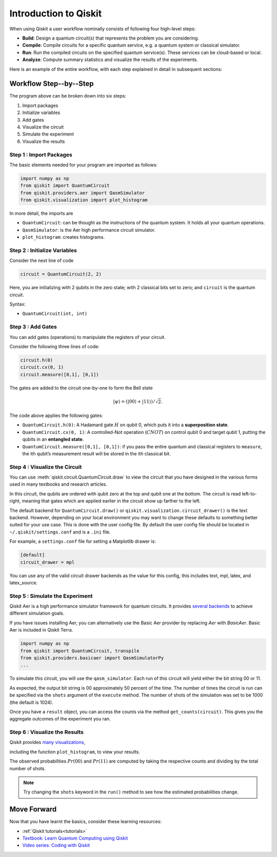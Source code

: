 ======================
Introduction to Qiskit
======================

When using Qiskit a user workflow nominally consists of
following four high-level steps:

- **Build**: Design a quantum circuit(s) that represents the problem you are
  considering.
- **Compile**: Compile circuits for a specific quantum service, e.g. a quantum
  system or classical simulator.
- **Run**: Run the compiled circuits on the specified quantum service(s).  These
  services can be cloud-based or local.
- **Analyze**: Compute summary statistics and visualize the results of the
  experiments.

Here is an example of the entire workflow, with each step explained in detail in
subsequent sections:

.. jupyter-execute::

    import numpy as np
    from qiskit import QuantumCircuit, transpile
    from qiskit.providers.aer import QasmSimulator
    from qiskit.visualization import plot_histogram

    # Use Aer's qasm_simulator
    simulator = QasmSimulator()

    # Create a Quantum Circuit acting on the q register
    circuit = QuantumCircuit(2, 2)

    # Add a H gate on qubit 0
    circuit.h(0)

    # Add a CX (CNOT) gate on control qubit 0 and target qubit 1
    circuit.cx(0, 1)

    # Map the quantum measurement to the classical bits
    circuit.measure([0,1], [0,1])

    # compile the circuit down to low-level QASM instructions
    # supported by the backend (not needed for simple circuits)
    compiled_circuit = transpile(circuit, simulator)

    # Execute the circuit on the qasm simulator
    job = simulator.run(compiled_circuit, shots=1000)

    # Grab results from the job
    result = job.result()

    # Returns counts
    counts = result.get_counts(compiled_circuit)
    print("\nTotal count for 00 and 11 are:",counts)

    # Draw the circuit
    circuit.draw()

.. jupyter-execute::

    # Plot a histogram
    plot_histogram(counts)



-----------------------
Workflow Step--by--Step
-----------------------

The program above can be broken down into six steps:

1. Import packages
2. Initialize variables
3. Add gates
4. Visualize the circuit
5. Simulate the experiment
6. Visualize the results


~~~~~~~~~~~~~~~~~~~~~~~~
Step 1 : Import Packages
~~~~~~~~~~~~~~~~~~~~~~~~

The basic elements needed for your program are imported as follows:

.. code-block:: python

  import numpy as np
  from qiskit import QuantumCircuit
  from qiskit.providers.aer import QasmSimulator
  from qiskit.visualization import plot_histogram

In more detail, the imports are

- ``QuantumCircuit``: can be thought as the instructions of the quantum system.
  It holds all your quantum operations.
- ``QasmSimulator``: is the Aer high performance circuit simulator.
- ``plot_histogram``: creates histograms.



~~~~~~~~~~~~~~~~~~~~~~~~~~~~~
Step 2 : Initialize Variables
~~~~~~~~~~~~~~~~~~~~~~~~~~~~~

Consider the next line of code

.. code-block:: python

    circuit = QuantumCircuit(2, 2)

Here, you are initializing with 2 qubits in the zero state; with 2
classical bits set to zero; and ``circuit`` is the quantum circuit.

Syntax:

- ``QuantumCircuit(int, int)``



~~~~~~~~~~~~~~~~~~
Step 3 : Add Gates
~~~~~~~~~~~~~~~~~~

You can add gates (operations) to manipulate the registers of your circuit.

Consider the following three lines of code:

.. code-block:: python

    circuit.h(0)
    circuit.cx(0, 1)
    circuit.measure([0,1], [0,1])

The gates are added to the circuit one-by-one to form the Bell state

.. math:: |\psi\rangle = \left(|00\rangle+|11\rangle\right)/\sqrt{2}.

The code above applies the following gates:

- ``QuantumCircuit.h(0)``: A Hadamard gate :math:`H` on qubit 0,
  which puts it into a **superposition state**.
- ``QuantumCircuit.cx(0, 1)``: A controlled-Not operation
  (:math:`CNOT`) on control qubit 0 and target qubit 1, putting the qubits in
  an **entangled state**.
- ``QuantumCircuit.measure([0,1], [0,1])``: if you pass
  the entire quantum and classical registers to ``measure``, the ith qubit’s
  measurement result will be stored in the ith classical bit.



~~~~~~~~~~~~~~~~~~~~~~~~~~~~~~
Step 4 : Visualize the Circuit
~~~~~~~~~~~~~~~~~~~~~~~~~~~~~~

You can use :meth:`qiskit.circuit.QuantumCircuit.draw` to view the circuit that you have designed
in the various forms used in many textbooks and research articles.

.. jupyter-execute::

    circuit.draw()

In this circuit, the qubits are ordered with qubit zero at the top and
qubit one at the bottom. The circuit is read left-to-right, meaning that gates
which are applied earlier in the circuit show up farther to the left.

The default backend for ``QuantumCircuit.draw()`` or ``qiskit.visualization.circuit_drawer()``
is the text backend. However, depending on your local environment you may want to change
these defaults to something better suited for your use case. This is done with the user
config file.  By default the user config file should be located in
``~/.qiskit/settings.conf`` and is a ``.ini`` file.

For example, a ``settings.conf`` file for setting a Matplotlib drawer is:

.. code-block:: text

  [default]
  circuit_drawer = mpl

You can use any of the valid circuit drawer backends as the value for this config, this includes
text, mpl, latex, and latex_source.



~~~~~~~~~~~~~~~~~~~~~~~~~~~~~~~~
Step 5 : Simulate the Experiment
~~~~~~~~~~~~~~~~~~~~~~~~~~~~~~~~

Qiskit Aer is a high performance simulator framework for quantum circuits. It
provides `several backends <apidoc/providers/aer/aer_backends.html>`__
to achieve different simulation goals.

If you have issues installing Aer, you can alternatively use the Basic Aer
provider by replacing `Aer` with `BasicAer`. Basic Aer is included in Qiskit
Terra.

.. code-block:: text

    import numpy as np
    from qiskit import QuantumCircuit, transpile
    from qiskit.providers.basicaer import QasmSimulatorPy
    ...

To simulate this circuit, you will use the ``qasm_simulator``. Each run of this
circuit will yield either the bit string 00 or 11.

.. jupyter-execute::

    simulator = QasmSimulator()
    compiled_circuit = transpile(circuit, simulator)
    job = simulator.run(compiled_circuit, shots=1000)
    result = job.result()
    counts = result.get_counts(circuit)
    print("\nTotal count for 00 and 11 are:",counts)

As expected, the output bit string is 00 approximately 50 percent of the time.
The number of times the circuit is run can be specified via the ``shots``
argument of the ``execute`` method. The number of shots of the simulation was
set to be 1000 (the default is 1024).

Once you have a ``result`` object, you can access the counts via the method
``get_counts(circuit)``. This gives you the aggregate outcomes of the
experiment you ran.



~~~~~~~~~~~~~~~~~~~~~~~~~~~~~~
Step 6 : Visualize the Results
~~~~~~~~~~~~~~~~~~~~~~~~~~~~~~

Qiskit provides `many visualizations <apidoc/visualization.html>`__,

including the function ``plot_histogram``, to view your results.

.. jupyter-execute::

  plot_histogram(counts)

The observed probabilities :math:`Pr(00)` and :math:`Pr(11)` are computed by
taking the respective counts and dividing by the total number of shots.

.. note::

  Try changing the ``shots`` keyword in the ``run()`` method to see how
  the estimated probabilities change.


------------
Move Forward
------------

Now that you have learnt the basics, consider these learning resources:

- :ref:`Qiskit tutorials<tutorials>`
- `Textbook: Learn Quantum Computing using Qiskit <https://qiskit.org/textbook>`_
- `Video series: Coding with Qiskit <https://www.youtube.com/playlist?list=PLOFEBzvs-Vvp2xg9-POLJhQwtVktlYGbY>`_
